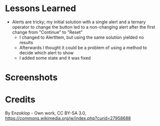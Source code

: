 * Lessons Learned
- Alerts are tricky; my initial solution with a single alert and a ternary
  operator to change the button led to a non-changing alert after the first
  change from "Continue" to "Reset"
  - I changed to AlertItem, but using the same solution yielded no results
  - Afterwards I thought it could be a problem of using a method to decide
    which alert to show
  - I added some state and it was fixed

* Screenshots

#+ATTR_HTML: :width 50%
[[./screenshots/JackEnPoy-01.png]]

#+ATTR_HTML: :width 50%
[[./screenshots/JackEnPoy-02.png]]

#+ATTR_HTML: :width 50%
[[./screenshots/JackEnPoy-03.png]]

#+ATTR_HTML: :width 50%
[[./screenshots/JackEnPoy-04.png]]

#+ATTR_HTML: :width 50%
[[./screenshots/JackEnPoy-05.png]]

* Credits
By Enzoklop - Own work, CC BY-SA 3.0, https://commons.wikimedia.org/w/index.php?curid=27958688
